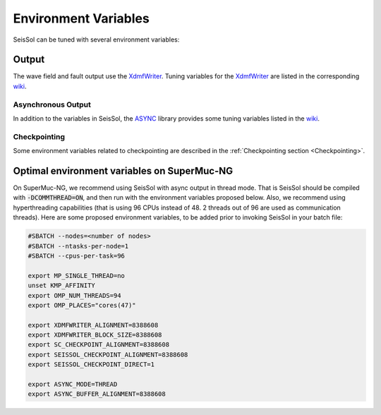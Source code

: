Environment Variables
=====================

SeisSol can be tuned with several environment variables:

Output
------

The wave field and fault output use the
`XdmfWriter <https://github.com/TUM-I5/XdmfWriter>`__. Tuning variables
for the `XdmfWriter <https://github.com/TUM-I5/XdmfWriter>`__ are listed
in the corresponding
`wiki <https://github.com/TUM-I5/XdmfWriter/wiki>`__.

.. _asynchronous-output:

Asynchronous Output
~~~~~~~~~~~~~~~~~~~

In addition to the variables in SeisSol, the
`ASYNC <https://github.com/TUM-I5/ASYNC>`__ library provides some tuning
variables listed in the `wiki <https://github.com/TUM-I5/ASYNC/wiki>`__.

Checkpointing
~~~~~~~~~~~~~

Some environment variables related to checkpointing are described in the :ref:`Checkpointing section <Checkpointing>`.

.. _optimal_environment_variables_on_supermuc_ng:

Optimal environment variables on SuperMuc-NG
--------------------------------------------

On SuperMuc-NG, we recommend using SeisSol with async output in thread mode.
That is SeisSol should be compiled with :code:`-DCOMMTHREAD=ON`, and then run with the environment variables proposed below.
Also, we recommend using hyperthreading capabilities (that is using 96 CPUs instead of 48. 2 threads out of 96 are used as communication threads).
Here are some proposed environment variables, to be added prior to invoking SeisSol in your batch file:

.. code:: bash

   #SBATCH --nodes=<number of nodes>
   #SBATCH --ntasks-per-node=1 
   #SBATCH --cpus-per-task=96

   export MP_SINGLE_THREAD=no
   unset KMP_AFFINITY
   export OMP_NUM_THREADS=94
   export OMP_PLACES="cores(47)"

   export XDMFWRITER_ALIGNMENT=8388608
   export XDMFWRITER_BLOCK_SIZE=8388608
   export SC_CHECKPOINT_ALIGNMENT=8388608
   export SEISSOL_CHECKPOINT_ALIGNMENT=8388608
   export SEISSOL_CHECKPOINT_DIRECT=1

   export ASYNC_MODE=THREAD
   export ASYNC_BUFFER_ALIGNMENT=8388608
